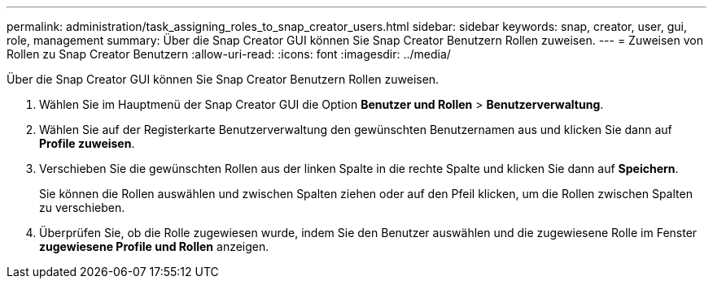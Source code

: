 ---
permalink: administration/task_assigning_roles_to_snap_creator_users.html 
sidebar: sidebar 
keywords: snap, creator, user, gui, role, management 
summary: Über die Snap Creator GUI können Sie Snap Creator Benutzern Rollen zuweisen. 
---
= Zuweisen von Rollen zu Snap Creator Benutzern
:allow-uri-read: 
:icons: font
:imagesdir: ../media/


[role="lead"]
Über die Snap Creator GUI können Sie Snap Creator Benutzern Rollen zuweisen.

. Wählen Sie im Hauptmenü der Snap Creator GUI die Option *Benutzer und Rollen* > *Benutzerverwaltung*.
. Wählen Sie auf der Registerkarte Benutzerverwaltung den gewünschten Benutzernamen aus und klicken Sie dann auf *Profile zuweisen*.
. Verschieben Sie die gewünschten Rollen aus der linken Spalte in die rechte Spalte und klicken Sie dann auf *Speichern*.
+
Sie können die Rollen auswählen und zwischen Spalten ziehen oder auf den Pfeil klicken, um die Rollen zwischen Spalten zu verschieben.

. Überprüfen Sie, ob die Rolle zugewiesen wurde, indem Sie den Benutzer auswählen und die zugewiesene Rolle im Fenster *zugewiesene Profile und Rollen* anzeigen.

